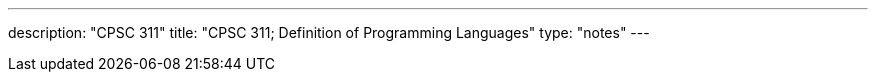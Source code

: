 ---
description: "CPSC 311"
title: "CPSC 311; Definition of Programming Languages"
type: "notes"
---
